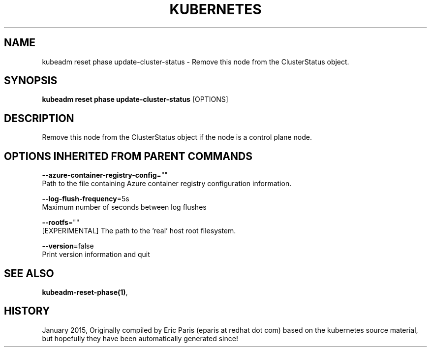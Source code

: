 .TH "KUBERNETES" "1" " kubernetes User Manuals" "Eric Paris" "Jan 2015" 
.nh
.ad l


.SH NAME
.PP
kubeadm reset phase update\-cluster\-status \- Remove this node from the ClusterStatus object.


.SH SYNOPSIS
.PP
\fBkubeadm reset phase update\-cluster\-status\fP [OPTIONS]


.SH DESCRIPTION
.PP
Remove this node from the ClusterStatus object if the node is a control plane node.


.SH OPTIONS INHERITED FROM PARENT COMMANDS
.PP
\fB\-\-azure\-container\-registry\-config\fP=""
    Path to the file containing Azure container registry configuration information.

.PP
\fB\-\-log\-flush\-frequency\fP=5s
    Maximum number of seconds between log flushes

.PP
\fB\-\-rootfs\fP=""
    [EXPERIMENTAL] The path to the 'real' host root filesystem.

.PP
\fB\-\-version\fP=false
    Print version information and quit


.SH SEE ALSO
.PP
\fBkubeadm\-reset\-phase(1)\fP,


.SH HISTORY
.PP
January 2015, Originally compiled by Eric Paris (eparis at redhat dot com) based on the kubernetes source material, but hopefully they have been automatically generated since!
